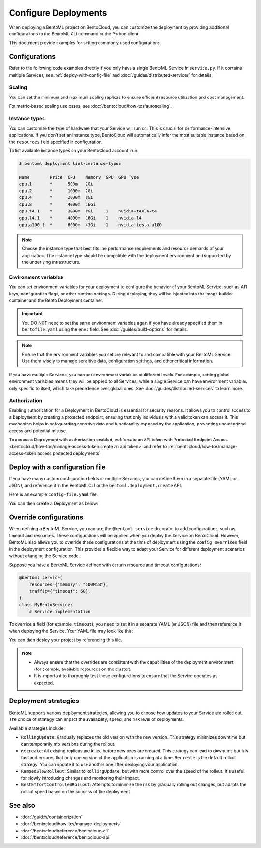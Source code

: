 =====================
Configure Deployments
=====================

When deploying a BentoML project on BentoCloud, you can customize the deployment by providing additional configurations to the BentoML CLI command or the Python client.

This document provide examples for setting commonly used configurations.

Configurations
--------------

Refer to the following code examples directly if you only have a single BentoML Service in ``service.py``. If it contains multiple Services, see :ref:`deploy-with-config-file` and :doc:`/guides/distributed-services` for details.

Scaling
^^^^^^^

You can set the minimum and maximum scaling replicas to ensure efficient resource utilization and cost management.

.. tab-set::

    .. tab-item:: BentoML CLI

        To specify scaling limits via the BentoML CLI, you can use the ``--scaling-min`` and ``--scaling-max`` options.

        .. code-block:: bash

            bentoml deploy . --scaling-min 1 --scaling-max 2

    .. tab-item:: Python API

        When using the Python API, you can specify the scaling limits as arguments in the ``bentoml.deployment.create`` function.

        .. code-block:: python

            import bentoml

            bentoml.deployment.create(
                bento="./path_to_your_project",
                scaling_min=1,
                scaling_max=3
            )

For metric-based scaling use cases, see :doc:`/bentocloud/how-tos/autoscaling`.

Instance types
^^^^^^^^^^^^^^

You can customize the type of hardware that your Service will run on. This is crucial for performance-intensive applications. If you don’t set an instance type, BentoCloud will automatically infer the most suitable instance based on the ``resources`` field specified in configuration.

To list available instance types on your BentoCloud account, run:

.. code-block:: bash

    $ bentoml deployment list-instance-types

    Name        Price  CPU    Memory  GPU  GPU Type
    cpu.1       *      500m   2Gi
    cpu.2       *      1000m  2Gi
    cpu.4       *      2000m  8Gi
    cpu.8       *      4000m  16Gi
    gpu.t4.1    *      2000m  8Gi     1    nvidia-tesla-t4
    gpu.l4.1    *      4000m  16Gi    1    nvidia-l4
    gpu.a100.1  *      6000m  43Gi    1    nvidia-tesla-a100

.. tab-set::

    .. tab-item:: BentoML CLI

        To set the instance type via the BentoML CLI, use the ``--instance-type`` option followed by the desired instance type name:

        .. code-block:: bash

            bentoml deploy . --instance-type "gpu.a100.1"

    .. tab-item:: Python API

        When using the Python API, you can specify the instance type directly as an argument in the ``bentoml.deployment.create`` function. Here's an example:

        .. code-block:: python

            import bentoml

            bentoml.deployment.create(
                bento="./path_to_your_project",
                instance_type="gpu.a100.1"  # Specify the instance type name here
            )

.. note::

    Choose the instance type that best fits the performance requirements and resource demands of your application. The instance type should be compatible with the deployment environment and supported by the underlying infrastructure.

Environment variables
^^^^^^^^^^^^^^^^^^^^^

You can set environment variables for your deployment to configure the behavior of your BentoML Service, such as API keys, configuration flags, or other runtime settings. During deploying, they will be injected into the image builder container and the Bento Deployment container.

.. important::

    You DO NOT need to set the same environment variables again if you have already specified them in ``bentofile.yaml`` using the ``envs`` field. See :doc:`/guides/build-options` for details.

.. tab-set::

    .. tab-item:: BentoML CLI

        To set environment variables via the BentoML CLI, you can use the ``--env`` option:

        .. code-block:: bash

            bentoml deploy . --env FIRST_VAR_NAME=value --env SECOND_VAR_NAME=value

    .. tab-item:: Python API

        When using the Python API, environment variables are specified through the ``envs`` parameter, which accepts a list of dictionaries. Each dictionary in the list represents a single environment variable. Here's an example:

        .. code-block:: python

            import bentoml

            bentoml.deployment.create(
                bento="./path_to_your_project",
                envs=[
                    {"name": "FIRST_VAR_NAME", "value": "first_var_value"},  # First environment variable
                    {"name": "SECOND_VAR_NAME", "value": "second_var_value"}   # Second environment variable
                ]
            )

.. note::

   Ensure that the environment variables you set are relevant to and compatible with your BentoML Service. Use them wisely to manage sensitive data, configuration settings, and other critical information.

If you have multiple Services, you can set environment variables at different levels. For example, setting global environment variables means they will be applied to all Services, while a single Service can have environment variables only specific to itself, which take precedence over global ones. See :doc:`/guides/distributed-services` to learn more.

Authorization
^^^^^^^^^^^^^

Enabling authorization for a Deployment in BentoCloud is essential for security reasons. It allows you to control access to a Deployment by creating a protected endpoint, ensuring that only individuals with a valid token can access it. This mechanism helps in safeguarding sensitive data and functionality exposed by the application, preventing unauthorized access and potential misuse.

.. tab-set::

    .. tab-item:: BentoML CLI

        To set authorization via the BentoML CLI, you can use the ``--access-authorization`` option:

        .. code-block:: bash

            bentoml deploy . --access-authorization true

    .. tab-item:: Python API

        Set the ``access_authorization`` parameter to ``True`` to enable it.

        .. code-block:: python

            import bentoml

            bentoml.deployment.create(
                bento="./path_to_your_project",
                access_authorization=True
            )

To access a Deployment with authorization enabled, :ref:`create an API token with Protected Endpoint Access <bentocloud/how-tos/manage-access-token:create an api token>` and refer to :ref:`bentocloud/how-tos/manage-access-token:access protected deployments`.

.. _deploy-with-config-file:

Deploy with a configuration file
--------------------------------

If you have many custom configuration fields or multiple Services, you can define them in a separate file (YAML or JSON), and reference it in the BentoML CLI or the ``bentoml.deployment.create`` API.

Here is an example ``config-file.yaml`` file:

.. code-block:: yaml
    :caption: `config-file.yaml`

    name: "my-deployment-name"
    access_authorization: true # Setting it to `true` means you need an API token with Protected Endpoint Access to access the exposed endpoint.
    envs: # Set global environment variables
      - name: ENV_VAR_NAME
        value: env_var_value
    services:
        MyBentoService: # Your Service name
          instance_type: "cpu.2" # The instance type name on BentoCloud
          scaling: # Set the max and min replicas for scaling
            min_replicas: 1
            max_replicas: 3
          deployment_strategy: "Recreate"
        # Add another Service below if you have more

You can then create a Deployment as below:

.. tab-set::

    .. tab-item:: BentoML CLI

        .. code-block:: bash

            bentoml deploy . -f config-file.yaml

    .. tab-item:: Python API

        .. code-block:: python

            import bentoml
            bentoml.deployment.create(bento = "./path_to_your_project", config_file="config-file.yaml")

Override configurations
-----------------------

When defining a BentoML Service, you can use the ``@bentoml.service`` decorator to add configurations, such as timeout and resources. These configurations will be applied when you deploy the Service on BentoCloud. However, BentoML also allows you to override these configurations at the time of deployment using the ``config_overrides`` field in the deployment configuration. This provides a flexible way to adapt your Service for different deployment scenarios without changing the Service code.

Suppose you have a BentoML Service defined with certain resource and timeout configurations:

.. code-block:: python

    @bentoml.service(
        resources={"memory": "500MiB"},
        traffic={"timeout": 60},
    )
    class MyBentoService:
        # Service implementation

To override a field (for example, ``timeout``), you need to set it in a separate YAML (or JSON) file and then reference it when deploying the Service. Your YAML file may look like this:

.. code-block:: yaml
    :caption: `config-file.yaml`

    services:
      MyBentoService: # The Service name
        config_overrides:
          traffic:
            timeout: 30 # Change the timeout from 60 seconds to 30 seconds

You can then deploy your project by referencing this file.

.. note::

   - Always ensure that the overrides are consistent with the capabilities of the deployment environment (for example, available resources on the cluster).
   - It is important to thoroughly test these configurations to ensure that the Service operates as expected.

Deployment strategies
---------------------

BentoML supports various deployment strategies, allowing you to choose how updates to your Service are rolled out. The choice of strategy can impact the availability, speed, and risk level of deployments.

Available strategies include:

- ``RollingUpdate``: Gradually replaces the old version with the new version. This strategy minimizes downtime but can temporarily mix versions during the rollout.
- ``Recreate``: All existing replicas are killed before new ones are created. This strategy can lead to downtime but it is fast and ensures that only one version of the application is running at a time. ``Recreate`` is the default rollout strategy. You can update it to use another one after deploying your application.
- ``RampedSlowRollout``: Similar to ``RollingUpdate``, but with more control over the speed of the rollout. It's useful for slowly introducing changes and monitoring their impact.
- ``BestEffortControlledRollout``: Attempts to minimize the risk by gradually rolling out changes, but adapts the rollout speed based on the success of the deployment.

.. tab-set::

    .. tab-item:: BentoML CLI

        To set a deployment strategy via the BentoML CLI, you can use the ``--strategy`` option:

        .. code-block:: bash

            bentoml deploy . --strategy Recreate

    .. tab-item:: Python API

        To set a deployment strategy using the Python API, you can specify it directly as an argument in the ``bentoml.deployment.create`` function. Here's an example:

        .. code-block:: bash

            import bentoml

            bentoml.deployment.create(
                bento="./path_to_your_project",
                strategy="RollingUpdate"  # Specify the deployment strategy here
            )

See also
--------

- :doc:`/guides/containerization`
- :doc:`/bentocloud/how-tos/manage-deployments`
- :doc:`/bentocloud/reference/bentocloud-cli`
- :doc:`/bentocloud/reference/bentocloud-api`
